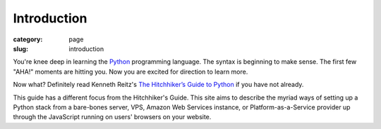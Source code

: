 Introduction
============

:category: page
:slug: introduction

You're knee deep in learning the `Python <http://www.python.org/>`_
programming language. The syntax is beginning to make sense. The first
few "AHA!" moments are hitting you. Now you are excited for direction to learn
more.

Now what? Definitely read Kenneth Reitz's 
`The Hitchhiker’s Guide to Python <http://docs.python-guide.org/en/latest/>`_
if you have not already. 
    
This guide has a different focus from the Hitchhiker's Guide. This site 
aims to describe the myriad ways of setting up a Python stack from a 
bare-bones server, VPS, Amazon Web Services instance, or 
Platform-as-a-Service provider up through the JavaScript running on 
users' browsers on your website.


